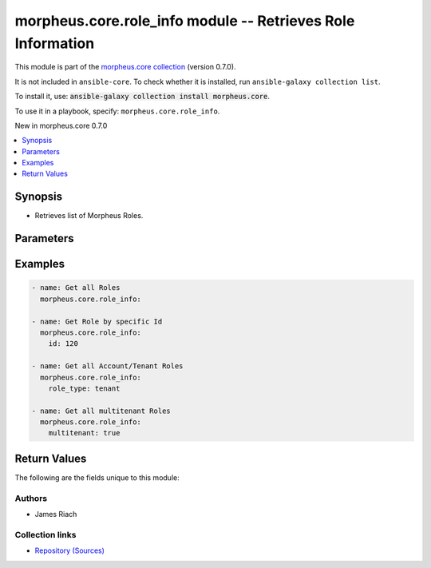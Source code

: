 
.. Created with antsibull-docs 2.7.0

morpheus.core.role_info module -- Retrieves Role Information
++++++++++++++++++++++++++++++++++++++++++++++++++++++++++++

This module is part of the `morpheus.core collection <https://galaxy.ansible.com/ui/repo/published/morpheus/core/>`_ (version 0.7.0).

It is not included in ``ansible-core``.
To check whether it is installed, run ``ansible-galaxy collection list``.

To install it, use: :code:`ansible-galaxy collection install morpheus.core`.

To use it in a playbook, specify: ``morpheus.core.role_info``.

New in morpheus.core 0.7.0

.. contents::
   :local:
   :depth: 1


Synopsis
--------

- Retrieves list of Morpheus Roles.








Parameters
----------

.. raw:: html

  <table style="width: 100%;">
  <thead>
    <tr>
    <th><p>Parameter</p></th>
    <th><p>Comments</p></th>
  </tr>
  </thead>
  <tbody>
  <tr>
    <td valign="top">
      <div class="ansibleOptionAnchor" id="parameter-diverged"></div>
      <p style="display: inline;"><strong>diverged</strong></p>
      <a class="ansibleOptionLink" href="#parameter-diverged" title="Permalink to this option"></a>
      <p style="font-size: small; margin-bottom: 0;">
        <span style="color: purple;">boolean</span>
      </p>
    </td>
    <td valign="top">
      <p>Filter roles that have diverged.</p>
      <p style="margin-top: 8px;"><b">Choices:</b></p>
      <ul>
        <li><p><code>false</code></p></li>
        <li><p><code>true</code></p></li>
      </ul>

    </td>
  </tr>
  <tr>
    <td valign="top">
      <div class="ansibleOptionAnchor" id="parameter-id"></div>
      <p style="display: inline;"><strong>id</strong></p>
      <a class="ansibleOptionLink" href="#parameter-id" title="Permalink to this option"></a>
      <p style="font-size: small; margin-bottom: 0;">
        <span style="color: purple;">integer</span>
      </p>
    </td>
    <td valign="top">
      <p>Return specific object by id.</p>
    </td>
  </tr>
  <tr>
    <td valign="top">
      <div class="ansibleOptionAnchor" id="parameter-multitenant"></div>
      <p style="display: inline;"><strong>multitenant</strong></p>
      <a class="ansibleOptionLink" href="#parameter-multitenant" title="Permalink to this option"></a>
      <p style="font-size: small; margin-bottom: 0;">
        <span style="color: purple;">boolean</span>
      </p>
    </td>
    <td valign="top">
      <p>Filter Multi-Tenant Roles.</p>
      <p style="margin-top: 8px;"><b">Choices:</b></p>
      <ul>
        <li><p><code>false</code></p></li>
        <li><p><code>true</code></p></li>
      </ul>

    </td>
  </tr>
  <tr>
    <td valign="top">
      <div class="ansibleOptionAnchor" id="parameter-name"></div>
      <p style="display: inline;"><strong>name</strong></p>
      <a class="ansibleOptionLink" href="#parameter-name" title="Permalink to this option"></a>
      <p style="font-size: small; margin-bottom: 0;">
        <span style="color: purple;">string</span>
      </p>
    </td>
    <td valign="top">
      <p>Filter by name.</p>
    </td>
  </tr>
  <tr>
    <td valign="top">
      <div class="ansibleOptionAnchor" id="parameter-regex_name"></div>
      <p style="display: inline;"><strong>regex_name</strong></p>
      <a class="ansibleOptionLink" href="#parameter-regex_name" title="Permalink to this option"></a>
      <p style="font-size: small; margin-bottom: 0;">
        <span style="color: purple;">boolean</span>
      </p>
    </td>
    <td valign="top">
      <p>Treat the name parameter as a regular expression.</p>
      <p style="margin-top: 8px;"><b">Choices:</b></p>
      <ul>
        <li><p><code style="color: blue;"><b>false</b></code> <span style="color: blue;">← (default)</span></p></li>
        <li><p><code>true</code></p></li>
      </ul>

    </td>
  </tr>
  <tr>
    <td valign="top">
      <div class="ansibleOptionAnchor" id="parameter-role_type"></div>
      <p style="display: inline;"><strong>role_type</strong></p>
      <a class="ansibleOptionLink" href="#parameter-role_type" title="Permalink to this option"></a>
      <p style="font-size: small; margin-bottom: 0;">
        <span style="color: purple;">string</span>
      </p>
    </td>
    <td valign="top">
      <p>Filter by Type of Role.</p>
      <p><code class="ansible-value literal notranslate">account</code> and <code class="ansible-value literal notranslate">tenant</code> are the same.</p>
      <p style="margin-top: 8px;"><b">Choices:</b></p>
      <ul>
        <li><p><code>&#34;account&#34;</code></p></li>
        <li><p><code>&#34;tenant&#34;</code></p></li>
        <li><p><code>&#34;user&#34;</code></p></li>
      </ul>

    </td>
  </tr>
  </tbody>
  </table>






Examples
--------

.. code-block:: yaml

    
    - name: Get all Roles
      morpheus.core.role_info:

    - name: Get Role by specific Id
      morpheus.core.role_info:
        id: 120

    - name: Get all Account/Tenant Roles
      morpheus.core.role_info:
        role_type: tenant

    - name: Get all multitenant Roles
      morpheus.core.role_info:
        multitenant: true





Return Values
-------------
The following are the fields unique to this module:

.. raw:: html

  <table style="width: 100%;">
  <thead>
    <tr>
    <th><p>Key</p></th>
    <th><p>Description</p></th>
  </tr>
  </thead>
  <tbody>
  <tr>
    <td valign="top">
      <div class="ansibleOptionAnchor" id="return-roles"></div>
      <p style="display: inline;"><strong>roles</strong></p>
      <a class="ansibleOptionLink" href="#return-roles" title="Permalink to this return value"></a>
      <p style="font-size: small; margin-bottom: 0;">
        <span style="color: purple;">string</span>
      </p>
    </td>
    <td valign="top">
      <p>List of matching roles.</p>
      <p style="margin-top: 8px;"><b>Returned:</b> always</p>
      <p style="margin-top: 8px; color: blue; word-wrap: break-word; word-break: break-all;"><b style="color: black;">Sample:</b> <code>{&#34;roles&#34;: [{&#34;authority&#34;: &#34;Support&#34;, &#34;date_created&#34;: &#34;2022-01-01T00:00:01Z&#34;, &#34;default_persona&#34;: null, &#34;description&#34;: &#34;Support Role&#34;, &#34;diverged&#34;: false, &#34;id&#34;: 10, &#34;last_updated&#34;: &#34;2022-01-01T00:00:01Z&#34;, &#34;multitenant&#34;: true, &#34;multitenant_locked&#34;: true, &#34;name&#34;: &#34;Support&#34;, &#34;owner&#34;: {&#34;id&#34;: 1, &#34;name&#34;: &#34;Owner&#34;}, &#34;owner_id&#34;: 1, &#34;parent_role_id&#34;: null, &#34;role_type&#34;: &#34;user&#34;, &#34;scope&#34;: &#34;Account&#34;}]}</code></p>
    </td>
  </tr>
  </tbody>
  </table>




Authors
~~~~~~~

- James Riach



Collection links
~~~~~~~~~~~~~~~~

* `Repository (Sources) <https://www.github.com/gomorpheus/ansible-collection-morpheus-core>`__

